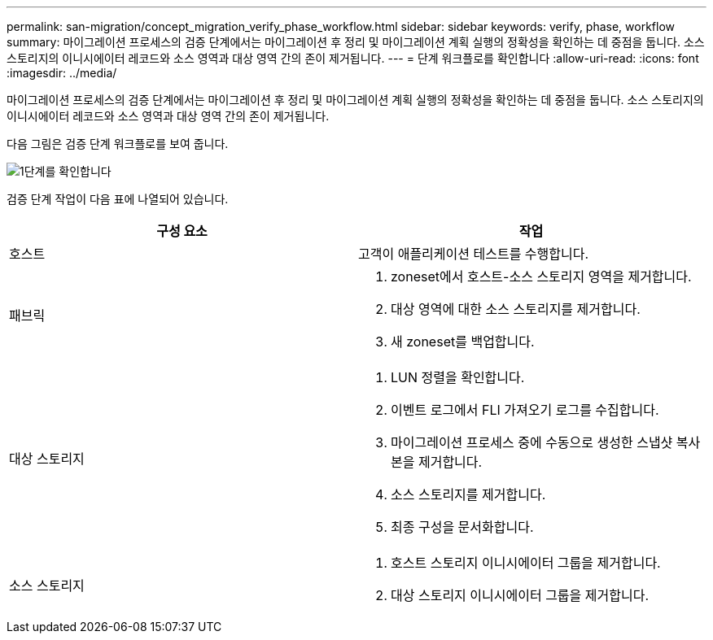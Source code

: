 ---
permalink: san-migration/concept_migration_verify_phase_workflow.html 
sidebar: sidebar 
keywords: verify, phase, workflow 
summary: 마이그레이션 프로세스의 검증 단계에서는 마이그레이션 후 정리 및 마이그레이션 계획 실행의 정확성을 확인하는 데 중점을 둡니다. 소스 스토리지의 이니시에이터 레코드와 소스 영역과 대상 영역 간의 존이 제거됩니다. 
---
= 단계 워크플로를 확인합니다
:allow-uri-read: 
:icons: font
:imagesdir: ../media/


[role="lead"]
마이그레이션 프로세스의 검증 단계에서는 마이그레이션 후 정리 및 마이그레이션 계획 실행의 정확성을 확인하는 데 중점을 둡니다. 소스 스토리지의 이니시에이터 레코드와 소스 영역과 대상 영역 간의 존이 제거됩니다.

다음 그림은 검증 단계 워크플로를 보여 줍니다.

image::../media/verify_phase_1.png[1단계를 확인합니다]

검증 단계 작업이 다음 표에 나열되어 있습니다.

[cols="2*"]
|===
| 구성 요소 | 작업 


 a| 
호스트
 a| 
고객이 애플리케이션 테스트를 수행합니다.



 a| 
패브릭
 a| 
. zoneset에서 호스트-소스 스토리지 영역을 제거합니다.
. 대상 영역에 대한 소스 스토리지를 제거합니다.
. 새 zoneset를 백업합니다.




 a| 
대상 스토리지
 a| 
. LUN 정렬을 확인합니다.
. 이벤트 로그에서 FLI 가져오기 로그를 수집합니다.
. 마이그레이션 프로세스 중에 수동으로 생성한 스냅샷 복사본을 제거합니다.
. 소스 스토리지를 제거합니다.
. 최종 구성을 문서화합니다.




 a| 
소스 스토리지
 a| 
. 호스트 스토리지 이니시에이터 그룹을 제거합니다.
. 대상 스토리지 이니시에이터 그룹을 제거합니다.


|===